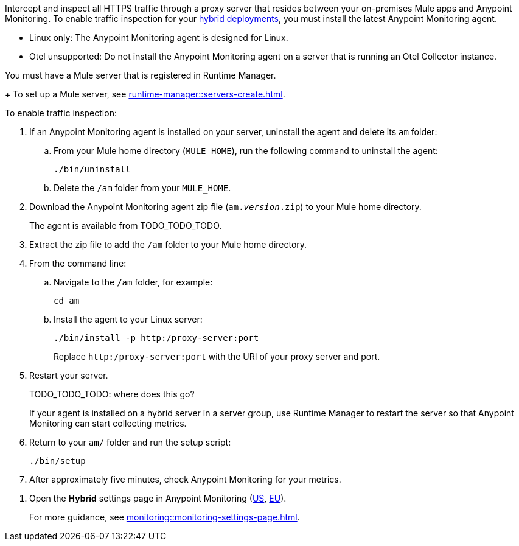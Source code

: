 //TODO_TODO_TODO: OTHER Questions
////
* if/how this differs from support for RTM? 
    * forward proxy? similar to "adds support to the Runtime Manager agent for a forward proxy that is deployed in your environment"
    * background info needed to understand how this fits into a bigger picture: "intercepting and inspecting all HTTPS traffic" (what does this mean exactly?) 
* prereqs similar (see RTM doc) -- do any of the tasks and prereqs in https://beta.docs.mulesoft.com/beta-traffic-inspection/runtime-manager/rtm-traffic-inspection apply also to Monitoring 
    * Build an HTTP proxy with support for TLS connections?
    * Provision this inspection proxy to send a customer-private certificate to ... agent? 
////


//
//tag::traffic-inspection-overview[]
Intercept and inspect all HTTPS traffic through a proxy server that resides between your on-premises Mule apps and Anypoint Monitoring. To enable traffic inspection for your xref:runtime-manager::deployment-strategies.adoc#hybrid-deployments[hybrid deployments], you must install the latest Anypoint Monitoring agent.
//end::traffic-inspection-overview[]
//
//
//tag::traffic-inspection-limitations[]
//TODO_TODO_TODO: QUESTION: is there a URL for the AM ZIP

** Linux only: The Anypoint Monitoring agent is designed for Linux.
** Otel unsupported: Do not install the Anypoint Monitoring agent on a server that is running an Otel Collector instance.
//end::traffic-inspection-limitations[]
//
//
//
//tag::traffic-inspection-prereqs[]

//TODO_TODO_TODO: VERIFY REQS! Any others? 
You must have a Mule server that is registered in Runtime Manager. 
+
To set up a Mule server, see xref:runtime-manager::servers-create.adoc[].

//** The Runtime Manager Agent must be installed. See xref:runtime-manager::runtime-manager-agent.adoc[].
// Perhaps if server is set up, it would be installed? Without it, I got this error: 
// NoSuchFileException: /Users/sduke/Downloads/mule-enterprise-standalone-4.8.0/conf/mule-agent.yml
//end::traffic-inspection-prereqs[]
//


//
//
//tag::traffic-inspection-procedure[]

To enable traffic inspection: 

. If an Anypoint Monitoring agent is installed on your server, uninstall the agent and delete its `am` folder:

.. From your Mule home directory (`MULE_HOME`), run the following command to uninstall the agent:
+
----
./bin/uninstall 
----
.. Delete the `/am` folder from your `MULE_HOME`.
//TODO_TODO_TODO: need URL for agent download.
. Download the Anypoint Monitoring agent zip file (`am._version_.zip`) to your Mule home directory.
+
The agent is available from TODO_TODO_TODO.
. Extract the zip file to add the `/am` folder to your Mule home directory. 
. From the command line:
.. Navigate to the `/am` folder, for example:
+
----
cd am
----
.. Install the agent to your Linux server:
+
----
./bin/install -p http:/proxy-server:port
----
+
Replace `+http:/proxy-server:port+` with the URI of your proxy server and port.
. Restart your server.
+
TODO_TODO_TODO: where does this go?
+
If your agent is installed on a hybrid server in a server group, use Runtime Manager to restart the server so that Anypoint Monitoring can start collecting metrics.
. Return to your `am/` folder and run the setup script:
+
----
./bin/setup
----
. After approximately five minutes, check Anypoint Monitoring for your metrics. 
//end::traffic-inspection-procedure[]
//

//
//tag::NOT-USED-YET[]
. Open the *Hybrid* settings page in Anypoint Monitoring (https://anypoint.mulesoft.com/monitoring/#/settings/hybrid[US], https://eu1.anypoint.mulesoft.com/monitoring/#/settings/hybrid[EU]). 
+
For more guidance, see xref:monitoring::monitoring-settings-page.adoc[].
//end::NOT-USED-YET[]
//